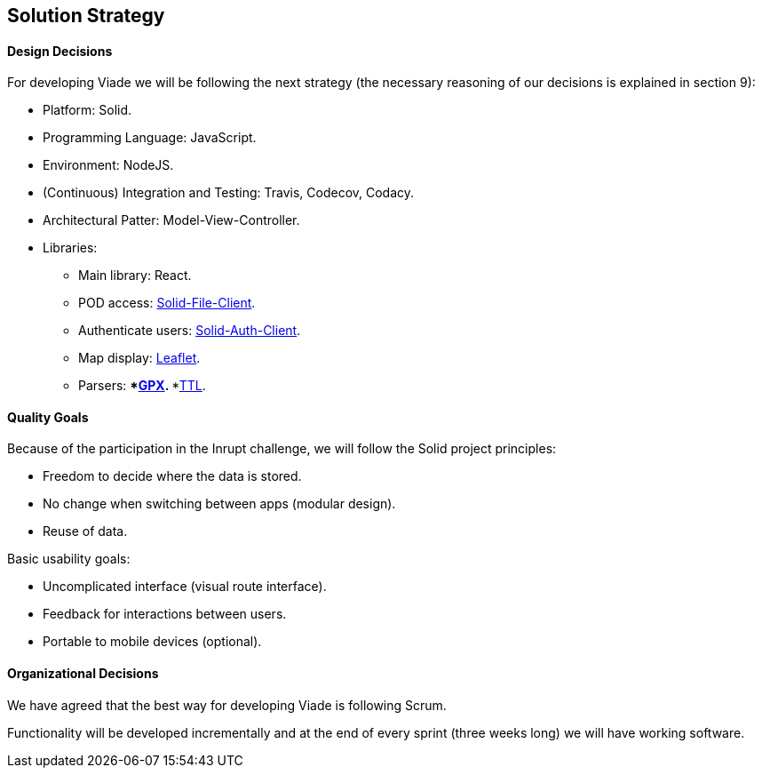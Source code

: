 [[section-solution-strategy]]
== Solution Strategy

==== Design Decisions

For developing Viade we will be following the next strategy (the necessary reasoning of our decisions is explained in section 9):

* Platform: Solid.
* Programming Language: JavaScript.
* Environment: NodeJS.
* (Continuous) Integration and Testing: Travis, Codecov, Codacy.
* Architectural Patter: Model-View-Controller.
* Libraries:
** Main library: React.
** POD access: link:https://github.com/jeff-zucker/solid-file-client[Solid-File-Client].
** Authenticate users: link:https://github.com/solid/solid-auth-client[Solid-Auth-Client].
** Map display: link:https://leafletjs.com/[Leaflet].
** Parsers: 
***link:https://github.com/elliotstokes/gpx-parse[GPX].
***link:https://github.com/frogcat/ttl2jsonld[TTL].

==== Quality Goals

Because of the participation in the Inrupt challenge, we will follow the Solid project principles:

* Freedom to decide where the data is stored.

* No change when switching between apps (modular design).

* Reuse of data.


Basic usability goals:

* Uncomplicated interface (visual route interface).

* Feedback for interactions between users.

* Portable to mobile devices (optional).


==== Organizational Decisions

We have agreed that the best way for developing Viade is following Scrum.

Functionality will be developed incrementally and at the end of every sprint (three weeks long) we will have working software.